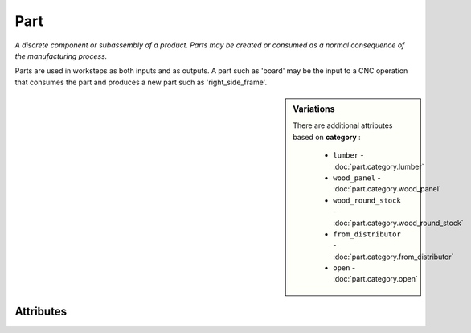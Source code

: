 Part
====

.. raw:: html

    <pre><b>part</b> <i>label</i></pre>

*A discrete component or subassembly of a product.  Parts may be created or consumed as a normal consequence of the manufacturing process.*

Parts are used in worksteps as both inputs and as outputs.  A part such as 'board' may be the input to a CNC operation that consumes the part and produces a new part such as 'right_side_frame'.

.. sidebar:: Variations
   
   There are additional attributes based on **category** :
   
     * ``lumber`` - :doc:`part.category.lumber`
     * ``wood_panel`` - :doc:`part.category.wood_panel`
     * ``wood_round_stock`` - :doc:`part.category.wood_round_stock`
     * ``from_distributor`` - :doc:`part.category.from_distributor`
     * ``open`` - :doc:`part.category.open`
   

''''''''''
Attributes
''''''''''

.. raw:: html

    <pre><b>version</b> <i>string</i></pre>

    
.. raw:: html

    <pre><b>description</b> <i>string</i></pre>

    
.. raw:: html

    <pre><b>maker</b> <i>label</i></pre>

    
.. raw:: html

    <pre><b>sku_source</b> <i>string</i></pre>

    
.. raw:: html

    <pre><b>sku</b> <i>string</i></pre>

    
.. raw:: html

    <pre><b>qty</b> <i>integer</i></pre>

    
.. raw:: html

    <pre><b>estimates</b></pre>

    The following can further define this attribute:
    
        .. raw:: html
        
            <pre><b>prototype_price</b> <i>price</i></pre>
        
            
        .. raw:: html
        
            <pre><b>pilot_price</b> <i>price</i></pre>
        
            
        .. raw:: html
        
            <pre><b>production_price</b> <i>price</i></pre>
        
            
    
    
.. raw:: html

    <pre><b>category</b> <i>label</i></pre>

    
